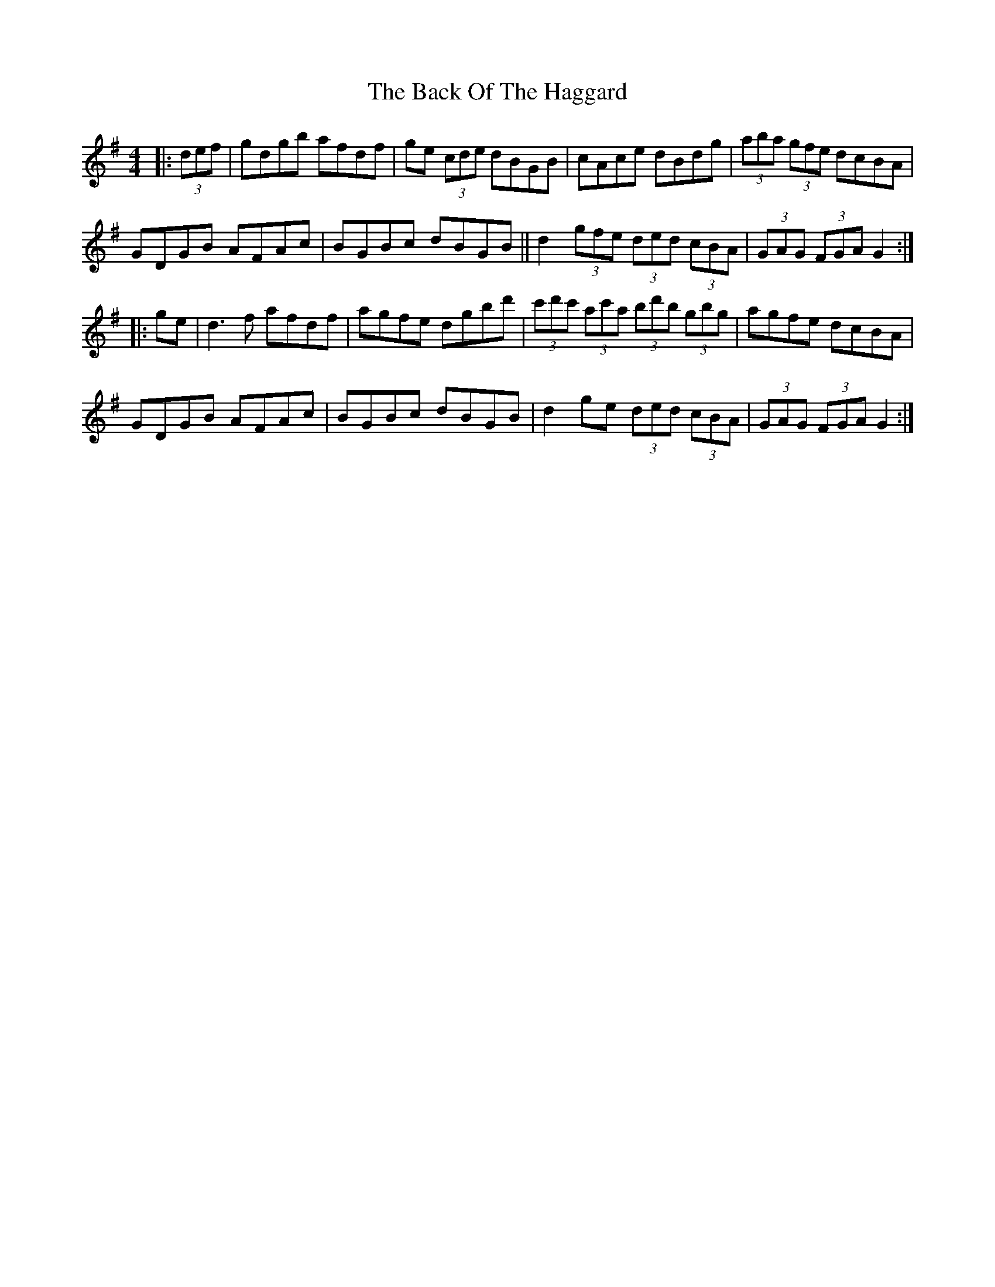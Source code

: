 X: 2288
T: Back Of The Haggard, The
R: hornpipe
M: 4/4
K: Gmajor
|:(3def|gdgb afdf|ge (3cde dBGB|cAce dBdg|(3aba (3gfe dcBA|
GDGB AFAc|BGBc dBGB||d2 (3gfe (3ded (3cBA|(3GAG (3FGA G2:|
|:ge|d3 f afdf|agfe dgbd'|(3c'd'c' (3ac'a (3bd'b (3gbg|agfe dcBA|
GDGB AFAc|BGBc dBGB|d2 ge (3ded (3cBA|(3GAG (3FGA G2:|

